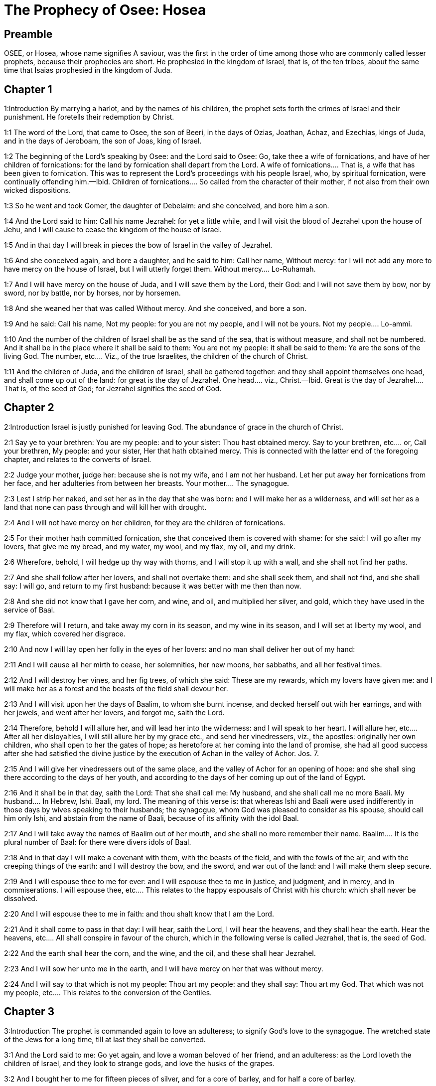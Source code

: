 = The Prophecy of Osee: Hosea

== Preamble

OSEE, or Hosea, whose name signifies A saviour, was the first in the order of time among those who are commonly called lesser prophets, because their prophecies are short. He prophesied in the kingdom of Israel, that is, of the ten tribes, about the same time that Isaias prophesied in the kingdom of Juda.   

== Chapter 1

1:Introduction
By marrying a harlot, and by the names of his children, the prophet sets forth the crimes of Israel and their punishment. He foretells their redemption by Christ.  

1:1
The word of the Lord, that came to Osee, the son of Beeri, in the days of Ozias, Joathan, Achaz, and Ezechias, kings of Juda, and in the days of Jeroboam, the son of Joas, king of Israel.  

1:2
The beginning of the Lord’s speaking by Osee: and the Lord said to Osee: Go, take thee a wife of fornications, and have of her children of fornications: for the land by fornication shall depart from the Lord.  A wife of fornications.... That is, a wife that has been given to fornication. This was to represent the Lord’s proceedings with his people Israel, who, by spiritual fornication, were continually offending him.—Ibid. Children of fornications.... So called from the character of their mother, if not also from their own wicked dispositions.  

1:3
So he went and took Gomer, the daughter of Debelaim: and she conceived, and bore him a son.  

1:4
And the Lord said to him: Call his name Jezrahel: for yet a little while, and I will visit the blood of Jezrahel upon the house of Jehu, and I will cause to cease the kingdom of the house of Israel.  

1:5
And in that day I will break in pieces the bow of Israel in the valley of Jezrahel.  

1:6
And she conceived again, and bore a daughter, and he said to him: Call her name, Without mercy: for I will not add any more to have mercy on the house of Israel, but I will utterly forget them.  Without mercy.... Lo-Ruhamah.  

1:7
And I will have mercy on the house of Juda, and I will save them by the Lord, their God: and I will not save them by bow, nor by sword, nor by battle, nor by horses, nor by horsemen.  

1:8
And she weaned her that was called Without mercy. And she conceived, and bore a son.  

1:9
And he said: Call his name, Not my people: for you are not my people, and I will not be yours.  Not my people.... Lo-ammi.  

1:10
And the number of the children of Israel shall be as the sand of the sea, that is without measure, and shall not be numbered. And it shall be in the place where it shall be said to them: You are not my people: it shall be said to them: Ye are the sons of the living God.  The number, etc.... Viz., of the true Israelites, the children of the church of Christ.  

1:11
And the children of Juda, and the children of Israel, shall be gathered together: and they shall appoint themselves one head, and shall come up out of the land: for great is the day of Jezrahel.  One head.... viz., Christ.—Ibid. Great is the day of Jezrahel.... That is, of the seed of God; for Jezrahel signifies the seed of God.   

== Chapter 2

2:Introduction
Israel is justly punished for leaving God. The abundance of grace in the church of Christ.  

2:1
Say ye to your brethren: You are my people: and to your sister: Thou hast obtained mercy.  Say to your brethren, etc.... or, Call your brethren, My people: and your sister, Her that hath obtained mercy. This is connected with the latter end of the foregoing chapter, and relates to the converts of Israel.  

2:2
Judge your mother, judge her: because she is not my wife, and I am not her husband. Let her put away her fornications from her face, and her adulteries from between her breasts.  Your mother.... The synagogue.  

2:3
Lest I strip her naked, and set her as in the day that she was born: and I will make her as a wilderness, and will set her as a land that none can pass through and will kill her with drought.  

2:4
And I will not have mercy on her children, for they are the children of fornications.  

2:5
For their mother hath committed fornication, she that conceived them is covered with shame: for she said: I will go after my lovers, that give me my bread, and my water, my wool, and my flax, my oil, and my drink.  

2:6
Wherefore, behold, I will hedge up thy way with thorns, and I will stop it up with a wall, and she shall not find her paths.  

2:7
And she shall follow after her lovers, and shall not overtake them: and she shall seek them, and shall not find, and she shall say: I will go, and return to my first husband: because it was better with me then than now.  

2:8
And she did not know that I gave her corn, and wine, and oil, and multiplied her silver, and gold, which they have used in the service of Baal.  

2:9
Therefore will I return, and take away my corn in its season, and my wine in its season, and I will set at liberty my wool, and my flax, which covered her disgrace.  

2:10
And now I will lay open her folly in the eyes of her lovers: and no man shall deliver her out of my hand:  

2:11
And I will cause all her mirth to cease, her solemnities, her new moons, her sabbaths, and all her festival times.  

2:12
And I will destroy her vines, and her fig trees, of which she said: These are my rewards, which my lovers have given me: and I will make her as a forest and the beasts of the field shall devour her.  

2:13
And I will visit upon her the days of Baalim, to whom she burnt incense, and decked herself out with her earrings, and with her jewels, and went after her lovers, and forgot me, saith the Lord.  

2:14
Therefore, behold I will allure her, and will lead her into the wilderness: and I will speak to her heart.  I will allure her, etc.... After all her disloyalties, I will still allure her by my grace etc., and send her vinedressers, viz., the apostles: originally her own children, who shall open to her the gates of hope; as heretofore at her coming into the land of promise, she had all good success after she had satisfied the divine justice by the execution of Achan in the valley of Achor. Jos. 7.  

2:15
And I will give her vinedressers out of the same place, and the valley of Achor for an opening of hope: and she shall sing there according to the days of her youth, and according to the days of her coming up out of the land of Egypt.  

2:16
And it shall be in that day, saith the Lord: That she shall call me: My husband, and she shall call me no more Baali.  My husband.... In Hebrew, Ishi. Baali, my lord. The meaning of this verse is: that whereas Ishi and Baali were used indifferently in those days by wives speaking to their husbands; the synagogue, whom God was pleased to consider as his spouse, should call him only Ishi, and abstain from the name of Baali, because of its affinity with the idol Baal.  

2:17
And I will take away the names of Baalim out of her mouth, and she shall no more remember their name.  Baalim.... It is the plural number of Baal: for there were divers idols of Baal.  

2:18
And in that day I will make a covenant with them, with the beasts of the field, and with the fowls of the air, and with the creeping things of the earth: and I will destroy the bow, and the sword, and war out of the land: and I will make them sleep secure.  

2:19
And I will espouse thee to me for ever: and I will espouse thee to me in justice, and judgment, and in mercy, and in commiserations.  I will espouse thee, etc.... This relates to the happy espousals of Christ with his church: which shall never be dissolved.  

2:20
And I will espouse thee to me in faith: and thou shalt know that I am the Lord.  

2:21
And it shall come to pass in that day: I will hear, saith the Lord, I will hear the heavens, and they shall hear the earth.  Hear the heavens, etc.... All shall conspire in favour of the church, which in the following verse is called Jezrahel, that is, the seed of God.  

2:22
And the earth shall hear the corn, and the wine, and the oil, and these shall hear Jezrahel.  

2:23
And I will sow her unto me in the earth, and I will have mercy on her that was without mercy.  

2:24
And I will say to that which is not my people: Thou art my people: and they shall say: Thou art my God.  That which was not my people, etc.... This relates to the conversion of the Gentiles.   

== Chapter 3

3:Introduction
The prophet is commanded again to love an adulteress; to signify God’s love to the synagogue. The wretched state of the Jews for a long time, till at last they shall be converted.  

3:1
And the Lord said to me: Go yet again, and love a woman beloved of her friend, and an adulteress: as the Lord loveth the children of Israel, and they look to strange gods, and love the husks of the grapes.  

3:2
And I bought her to me for fifteen pieces of silver, and for a core of barley, and for half a core of barley.  

3:3
And I said to her: Thou shalt wait for me many days: thou shalt not play the harlot, and thou shalt be no man’s, and I also will wait for thee.  

3:4
For the children of Israel shall sit many days without king, and without prince, and without sacrifice, and without altar, and without ephod, and without theraphim.  Theraphim.... Images or representations.  

3:5
And after this the children of Israel shall return and shall seek the Lord, their God, and David, their king: and they shall fear the Lord, and his goodness, in the last days.  David their king.... That is, Christ, who is of the house of David.   

== Chapter 4

4:Introduction
God’s judgment against the sins of Israel: Juda is warned not to follow their example.  

4:1
Hear the word of the Lord, ye children of Israel, for the Lord shall enter into judgment with the inhabitants of the land: for there is no truth, and there is no mercy, and there is no knowledge of God in the land.  

4:2
Cursing, and lying, and killing, and theft, and adultery, have overflowed, and blood hath touched blood.  

4:3
Therefore shall the land mourn, and every one that dwelleth in it shall languish with the beasts of the field, and with the fowls of the air: yea, the fishes of the sea also shall be gathered together.  

4:4
But yet let not any man judge: and let not a man be rebuked: for thy people are as they that contradict the priest.  Let not any man judge, etc.... As if he would say: It is in vain to strive with them, or reprove them, they are so obstinate in evil.  

4:5
And thou shalt fall today, and the prophet also shall fall with thee: in the night I have made thy mother to be silent.  

4:6
My people have been silent, because they had no knowledge: because thou hast rejected knowledge, I will reject thee, that thou shalt not do the office of priesthood to me: and thou hast forgotten the law of thy God, I also will forget thy children.  

4:7
According to the multitude of them, so have they sinned against me: I will change their glory into shame.  

4:8
They shall eat the sins of my people, and shall lift up their souls to their iniquity.  

4:9
And there shall be like people like priest: and I will visit their ways upon them, and I will repay them their devices.  

4:10
And they shall eat and shall not be filled: they have committed fornication, and have not ceased: because they have forsaken the Lord in not observing the law.  

4:11
Fornication, and wine, and drunkenness, take away the understanding.  

4:12
My people have consulted their stocks, and their staff hath declared unto them: for the spirit of fornication hath deceived them, and they have committed fornication against their God.  

4:13
They offered sacrifice upon the tops of the mountains, and burnt incense upon the hills: under the oak, and the poplar, and the turpentine tree, because the shadow thereof was good: therefore shall your daughters commit fornication, and your spouses shall be adulteresses.  

4:14
I will not visit upon your daughters, when they shall commit fornication, and upon your spouses when they shall commit adultery: because themselves conversed with harlots, and offered sacrifice with the effeminate, and the people that doth not understand shall be beaten.  

4:15
If thou play the harlot, O Israel, at least let not Juda offend: and go ye not into Galgal, and come not up into Bethaven, and do not swear: The Lord liveth.  Galgal and Bethaven.... Places where idols were worshipped. Bethel, which signifies the house of God, is called by the prophet, Bethaven, that is, the house of vanity, from Jeroboam’s golden calf that was worshipped there.  

4:16
For Israel hath gone astray like a wanton heifer now will the Lord feed them, as a lamb in a spacious place.  

4:17
Ephraim is a partaker with idols, let him alone.  

4:18
Their banquet is separated, they have gone astray by fornication: they that should have protected them have loved to bring shame upon them.  

4:19
The wind hath bound them up in its wings, and they shall be confounded because of their sacrifices.   

== Chapter 5

5:Introduction
God’s threats against the priests, the people, and princes of Israel, for their idolatry.  

5:1
Hear ye this, O priests, and hearken, O ye house of Israel, and give ear, O house of the king: for there is a judgment against you, because you have been a snare to them whom you should have watched over and a net spread upon Thabor.  O priests.... What is said of priests in this prophecy is chiefly understood of the priests of the kingdom of Israel; who were not true priests of the race of Aaron; but served the calves at Bethel and Dan.  

5:2
And you have turned aside victims into the depth and I am the teacher of them all.  

5:3
I know Ephraim, and Israel is not hid from me for now Ephraim hath committed fornication, Israel is defiled.  

5:4
They will not set their thoughts to return to their God: for the spirit of fornication is in the midst of them, and they have not known the Lord.  

5:5
And the pride of Israel shall answer in his face: and Israel, and Ephraim shall fall in their iniquity, Juda also shall fall with them.  

5:6
With their flocks and with their herds, they shall go to seek the Lord, and shall not find him: he is withdrawn from them.  

5:7
They have transgressed against the Lord: for they have begotten children that are strangers: now shall a month devour them with their portions.  Children that are strangers.... That is, aliens from God: and therefore they are threatened with speedy destruction.  

5:8
Blow ye the cornet in Gabaa, the trumpet in Rama: howl ye in Bethaven, behind thy back, O Benjamin.  

5:9
Ephraim shall be in desolation in the day of rebuke: among the tribes of Israel I have shewn that which shall surely be.  

5:10
The princes of Juda are become as they that take up the bound: I will pour out my wrath upon them like water.  As they that take up the bound.... That is, they that remove the boundary, encroaching on the property of their neighbors: figuratively: going beyond the boundary of the laws of God.  

5:11
Ephraim is under oppression, and broken in judgment: because he began to go after filthiness.  

5:12
And I will be like a moth to Ephraim: and like rottenness to the house of Juda.  

5:13
And Ephraim saw his sickness, and Juda his band: and Ephraim went to the Assyrian, and sent to the avenging king: and he shall not be able to heal you, neither shall he be able to take off the band from you.  

5:14
For I will be like a lioness to Ephraim, and like a lion’s whelp to the house of Juda: I, I will catch, and go: I will take away, and there is none that can rescue.  

5:15
I will go and return to my place: until you are consumed, and seek my face.   

== Chapter 6

6:Introduction
Affliction shall be a means to bring many to Christ, a complaint of the untowardness of the Jews. God loves mercy more than sacrifice.  

6:1
In their affliction they will rise early to me: Come, and let us return to the Lord.  

6:2
For he hath taken us, and he will heal us: he will strike, and he will cure us.  

6:3
He will revive us after two days: on the third day he will raise us up, and we shall live in his sight. We shall know, and we shall follow on, that we may know the Lord. His going forth is prepared as the morning light, and he will come to us as the early and the latter rain to the earth.  

6:4
What shall I do to thee, O Ephraim? what shall I do to thee, O Juda? your mercy is as a morning cloud, and as the dew that goeth away in the morning.  

6:5
For this reason have I hewed them by the prophets, I have slain them by the words of my mouth: and thy judgments shall go forth as the light.  

6:6
For I desired mercy, and not sacrifice: and the knowledge of God more than holocausts.  

6:7
But they, like Adam, have transgressed the covenant, there have they dealt treacherously against me.  

6:8
Galaad is a city of workers of idols, supplanted with blood.  Supplanted with blood.... that is, undermined and brought to ruin, for shedding of blood: and, as it is signified in the following verse, for conspiring with the priests (of Bethel) like robbers, to murder in the way such as passed out of Sichem to go towards the temple of Jerusalem. Or else ... supplanted with blood ... signifies flowing in such manner with blood, as to suffer none to walk there without imbruing the soles of their feet in blood.  

6:9
And like the jaws of highway robbers, they conspire with the priests who murder in the way those that pass out of Sichem: for they have wrought wickedness.  

6:10
I have seen a horrible thing in the house of Israel: the fornications of Ephraim there: Israel is defiled.  

6:11
And thou also, O Juda, set thee a harvest, when I shall bring back the captivity of my people.   

== Chapter 7

7:Introduction
The manifold sins of Israel, and of their kings, hinder the Lord from healing them.  

7:1
When I would have healed Israel, the iniquity of Ephraim was discovered, and the wickedness of Samaria, for they have committed falsehood, and the thief is come in to steal, the robber is without.  

7:2
And lest they may say in their hearts, that I remember all their wickedness: their own devices now have beset them about, they have been done before my face.  

7:3
They have made the king glad with their wickedness: and the princes with their lies.  Made the king glad, etc.... To please Jeroboam, and their other kings they have given themselves up to the wicked worship of idols, which are mere falsehood and lies.  

7:4
They are all adulterers, like an oven heated by the baker: the city rested a little from the mingling of the leaven, till the whole was leavened.  

7:5
The day of our king, the princes began to be mad with wine: he stretched out his hand with scorners.  

7:6
Because they have applied their heart like an oven, when he laid snares for them: he slept all the night baking them, in the morning he himself was heated as a flaming fire.  

7:7
They were all heated like an oven, and have devoured their judges: all their kings have fallen: there is none amongst them that calleth unto me.  

7:8
Ephraim himself is mixed among the nations: Ephraim is become as bread baked under the ashes, that is not turned.  

7:9
Strangers have devoured his strength, and he knew it not: yea, grey hairs also are spread about upon him, and he is ignorant of it.  

7:10
And the pride of Israel shall be humbled before his face: and they have not returned to the Lord their God, nor have they sought him in all these.  

7:11
And Ephraim is become as a dove that is decoyed, not having a heart: they called upon Egypt, they went to the Assyrians.  

7:12
And when they shall go, I will spread my net upon them: I will bring them down as the fowl of the air, I will strike them as their congregation hath heard.  

7:13
Woe to them, for they have departed from me: they shall be wasted because they have transgressed against me: and I redeemed them: and they have spoken lies against me.  

7:14
And they have not cried to me with their heart, but they howled in their beds: they have thought upon wheat and wine, they are departed from me.  

7:15
And I have chastised them, and strengthened their arms: and they have imagined evil against me.  

7:16
They returned, that they might be without yoke: they became like a deceitful bow: their princes shall fall by the sword, for the rage of their tongue. This is their derision in the land of Egypt.   

== Chapter 8

8:Introduction
The Israelites are threatened with destruction for their impiety and idolatry.  

8:1
Let there be a trumpet in thy throat like an eagle upon the house of the Lord: because they have transgressed my covenant, and have violated my law.  

8:2
They shall call upon me: O my God, we, Israel, know thee.  

8:3
Israel hath cast off the thing that is good, the enemy shall pursue him.  

8:4
They have reigned, but not by me: they have been princes, and I knew not: of their silver and their gold they have made idols to themselves, that they might perish.  

8:5
Thy calf, O Samaria, is cast off, my wrath is kindled against them. How long will they be incapable of being cleansed?  

8:6
For itself also is the invention of Israel: a workman made it, and it is no god: for the calf of Samaria shall be turned to spiders’ webs.  

8:7
For they shall sow wind, and reap a whirlwind, there is no standing stalk in it, the bud shall yield no meal; and if it should yield, strangers shall eat it.  

8:8
Israel is swallowed up: now is he become among the nations like an unclean vessel.  

8:9
For they are gone up to Assyria, a wild ass alone by himself: Ephraim hath given gifts to his lovers.  

8:10
But even though they shall have hired the nations, now will I gather them together: and they shall rest a while from the burden of the king, and the princes.  

8:11
Because Ephraim hath made many altars to sin: altars are become to him unto sin.  

8:12
I shall write to him my manifold laws, which have been accounted as foreign.  

8:13
They shall offer victims, they shall sacrifice flesh, and shall eat it, and the Lord will not receive them: now will he remember their iniquity, and will visit their sins: they shall return to Egypt.  

8:14
And Israel hath forgotten his Maker, and hath built temples: and Juda hath built many fenced cities: and I will send a fire upon his cities, and it shall devour the houses thereof.   

== Chapter 9

9:Introduction
The distress and captivity of Israel for their sins and idolatry.  

9:1
Rejoice not, O Israel: rejoice not as the nations do: for thou hast committed fornication against thy God, thou hast loved a reward upon every cornfloor.  

9:2
The floor and the winepress shall not feed them, and the wine shall deceive them.  

9:3
They shall not dwell in the Lord’s land: Ephraim is returned to Egypt, and hath eaten unclean things among the Assyrians.  

9:4
They shall not offer wine to the Lord, neither shall they please him: their sacrifices shall be like the bread of mourners: all that shall eat it shall be defiled: for their bread is life for their soul, it shall not enter into the house of the Lord.  

9:5
What will you do in the solemn day, in the day of the feast of the Lord?  

9:6
For behold they are gone because of destruction: Egypt shall gather them together, Memphis shall bury them: nettles shall inherit their beloved silver, the bur shall be in their tabernacles.  

9:7
The days of visitation are come, the days of repaying are come: know ye, O Israel, that the prophet was foolish, the spiritual man was mad, for the multitude of thy iniquity, and the multitude of thy madness.  

9:8
The watchman of Ephraim was with my God: the prophet is become a snare of ruin upon all his ways, madness is in the house of his God.  

9:9
They have sinned deeply, as in the days of Gabaa: he will remember their iniquity, and will visit their sin.  

9:10
I found Israel like grapes in the desert, I saw their fathers like the firstfruits of the fig tree in the top thereof: but they went in to Beelphegor, and alienated themselves to that confusion, and became abominable, as those things were, which they loved.  

9:11
As for Ephraim, their glory hath flown away like a bird from the birth, and from the womb, and from the conception.  

9:12
And though they should bring up their children, I will make them without children among men: yea, and woe to them, when I shall depart from them.  

9:13
Ephraim, as I saw, was a Tyre, founded in beauty: and Ephraim shall bring out his children to the murderer.  

9:14
Give them, O Lord. What wilt thou give them? Give them a womb without children, and dry breasts.  

9:15
All their wickedness is in Galgal, for there I hated them: for the wickedness of their devices I will cast them forth out of my house: I will love them no more, all their princes are revolters.  

9:16
Ephraim is struck, their root is dried up, they shall yield no fruit. And if they should have issue, I will slay the best beloved fruit of their womb.  

9:17
My God will cast them away, because they hearkened not to him: and they shall be wanderers among the nations.   

== Chapter 10

10:Introduction
After many benefits, great affliction shall fall upon the ten tribes, for their ingratitude to God.  

10:1
Israel a vine full of branches, the fruit is agreeable to it: according to the multitude of his fruit, he hath multiplied altars, according to the plenty of his land he hath abounded with idols.  

10:2
Their heart is divided: now they shall perish: he shall break down their idols, he shall destroy their altars.  

10:3
For now they shall say: We have no king: because we fear not the Lord: and what shall a king do to us?  

10:4
You speak words of an unprofitable vision, and you shall make a covenant: and judgment shall spring up as bitterness in the furrows of the field.  

10:5
The inhabitants of Samaria have worshipped the kine of Bethaven: for the people thereof have mourned over it, and the wardens of its temple that rejoiced over it in its glory because it is departed from it.  The kine of Bethaven.... The golden calves of Jeroboam.  

10:6
For itself also is carried into Assyria, a present to the avenging king: shame shall fall upon Ephraim, and Israel shall be confounded in his own will.  Itself also is carried, etc.... One of the golden calves was given by king Manahem, to Phul, king of the Assyrians, to engage him to stand by him.  

10:7
Samaria hath made her king to pass as froth upon the face of the water.  

10:8
And the high places of the idol, the sin of Israel shall be destroyed: the bur and the thistle shall grow up over their altars: and they shall say to the mountains Cover us; and to the hills: Fall upon us.  

10:9
From the days of Gabaa, Israel hath sinned, there they stood: the battle in Gabaa against the children of iniquity shall not overtake them.  

10:10
According to my desire, I will chastise them: and the nations shall be gathered together against them, when they shall be chastised for their two iniquities.  Their two iniquities.... Their two calves.  

10:11
Ephraim is a heifer taught to love to tread out corn, but I passed over upon the beauty of her neck: I will ride upon Ephraim, Juda shall plough, Jacob shall break the furrows for himself.  

10:12
Sow for yourselves in justice, and reap in the mouth of mercy, break up your fallow ground: but the time to seek the Lord is, when he shall come that shall teach you justice.  

10:13
You have ploughed wickedness, you have reaped iniquity, you have eaten the fruit of lying: because thou hast trusted in thy ways, in the multitude of thy strong ones.  

10:14
A tumult shall arise among thy people: and all thy fortresses shall be destroyed as Salmana was destroyed, by the house of him that judged Baal in the day of battle, the mother being dashed in pieces upon her children.  As Salmana, king of the Midianites, was destroyed by the house, that is, by the followers of him that judged Baal; that is, of Gideon, who threw down the altar of Baal; and was therefore called Jerubaal. See Judges 6 and 8.  

10:15
So hath Bethel done to you, because of the evil of your iniquities.   

== Chapter 11

11:Introduction
God proceeds in threatening Israel for their ingratitude: yet he will not utterly destroy them.  

11:1
As the morning passeth, so hath the king of Israel passed away. Because Israel was a child, and I loved him: and I called my son out of Egypt.  I called my son.... Viz., Israel. But as the calling of Israel out of Egypt, was a figure of the calling of Christ from thence; therefore this text is also applicable to Christ, as we learn from Matthew 2.15.  

11:2
As they called them, they went away from before their face: they offered victims to Baalim, and sacrificed to idols.  They called.... Viz., Moses and Aaron called; but they went away after other gods and would not hear.  

11:3
And I was like a foster father to Ephraim, I carried them in my arms: and they knew not that I healed them.  

11:4
I will draw them with the cords of Adam, with the bands of love: and I will be to them as one that taketh off the yoke on their jaws: and I put his meat to him that he might eat.  

11:5
He shall not return into the land of Egypt, but the Assyrian shall be his king: because they would not be converted.  

11:6
The sword hath begun in his cities, and it shall consume his chosen men, and shall devour their heads.  

11:7
And my people shall long for my return: but a yoke shall be put upon them together, which shall not be taken off.  

11:8
How shall I deal with thee, O Ephraim, shall I protect thee, O Israel? how shall I make thee as Adama, shall I set thee as Seboim? my heart is turned within me, my repentance is stirred up.  Adama, etc.... Adama and Seboim were two cities in the neighborhood of Sodom: and underwent the like destruction.  

11:9
I will not execute the fierceness of my wrath: I will not return to destroy Ephraim: because I am God, and not man: the holy one in the midst of thee, and I will not enter into the city.  

11:10
They shall walk after the Lord, he shall roar as a lion: because he shall roar, and the children of the sea shall fear.  

11:11
And they shall fly away like a bird out of Egypt, and like a dove out of the land of the Assyrians: and I will place them in their own houses, saith the Lord.  

11:12
Ephraim hath compassed me about with denials, and the house of Israel with deceit: but Juda went down as a witness with God, and is faithful with the saints.   

== Chapter 12

12:Introduction
Israel is reproved for sin. God’s favours to them.  

12:1
Ephraim feedeth on the wind, and followeth the burning heat: all the day long he multiplied lies and desolation: and he hath made a covenant with the Assyrians, and carried oil into Egypt.  

12:2
Therefore there is a judgment of the Lord with Juda, and a visitation for Jacob: he will render to him according to his ways, and according to his devices.  

12:3
In the womb he supplanted his brother: and by his strength he had success with an angel.  

12:4
And he prevailed over the angel, and was strengthened: he wept, and made supplication to him: he found him in Bethel, and there he spoke with us.  

12:5
Even the Lord God of hosts, the Lord is his memorial.  

12:6
Therefore turn thou to thy God: keep mercy and judgment, and hope in thy God always.  

12:7
He is like Chanaan, there is a deceitful balance in his hand, he hath loved oppression.  

12:8
And Ephraim said: But yet I am become rich, I have found me an idol: all my labours shall not find me the iniquity that I have committed.  

12:9
And I that am the Lord thy God from the land of Egypt, will yet cause thee to dwell in tabernacles, as in the days of the feast.  

12:10
And I have spoken by the prophets, and I have multiplied visions, and I have used similitudes by the ministry of the prophets.  

12:11
If Galaad be an idol, then in vain were they in Galgal offering sacrifices with bullocks: for their altars also are as heaps in the furrows of the field.  If Galaad be an idol, etc.... That is, if Galaad with all its idols and sacrifices be like a mere idol itself, being brought to nothing by Theglathphalasar: how vain is it to expect, that the idols worshipped in Galgal shall be of any service to the tribes that remain.  

12:12
Jacob fled into the country of Syria, and Israel served for a wife, and was a keeper for a wife.  

12:13
But the Lord by a prophet brought Israel out of Egypt: and he was preserved by a prophet.  

12:14
Ephraim hath provoked me to wrath with his bitterness, and his blood shall come upon him, and his Lord will render his reproach unto him.   

== Chapter 13

13:Introduction
The judgments of God upon Israel for their sins. Christ shall one day redeem them.  

13:1
When Ephraim spoke, a horror seized Israel: and he sinned in Baal, and died.  

13:2
And now they have sinned more and more: and they have made to themselves a molten thing of their silver as the likeness of idols: the whole is the work of craftsmen: to these that say: Sacrifice men, ye that adore calves.  

13:3
Therefore they shall be as a morning cloud, and as the early dew that passeth away, as the dust that is driven with a whirlwind out of the floor, and as the smoke out of the chimney.  

13:4
But I am the Lord thy God from the land of Egypt: and thou shalt know no God but me, and there is no saviour beside me.  

13:5
I knew thee in the desert, in the land of the wilderness.  

13:6
According to their pastures they were filled, and were made full: and they lifted up their heart, and have forgotten me.  

13:7
And I will be to them as a lioness, as a leopard in the way of the Assyrians.  

13:8
I will meet them as a bear that is robbed of her whelps, and I will rend the inner parts of their liver: and I will devour them there as a lion, the beast of the field shall tear them.  

13:9
Destruction is thy own, O Israel: thy help is only in me.  

13:10
Where is thy king? now especially let him save thee in all thy cities: and thy judges, of whom thou saidst: Give me kings and princes.  

13:11
I will give thee a king in my wrath, and will take him away in my indignation.  

13:12
The iniquity of Ephraim is bound up, his sin is hidden.  

13:13
The sorrows of a woman in labour shall come upon him, he is an unwise son: for now he shall not stand in the breach of the children.  

13:14
I will deliver them out of the hand of death. I will redeem them from death: O death, I will be thy death; O hell, I will be thy bite: comfort is hidden from my eyes.  

13:15
Because he shall make a separation between brothers: the Lord will bring a burning wind that shall rise from the desert, and it shall dry up his springs, and shall make his fountain desolate, and he shall carry off the treasure of every desirable vessel.   

== Chapter 14

14:Introduction
Samaria shall be destroyed. An exhortation to repentance: God’s favour through Christ to the penitent.  

14:1
Let Samaria perish, because she hath stirred up her God to bitterness: let them perish by the sword, let their little ones be dashed, and let the women with child be ripped up.  Perish, because she hath stirred up her God to bitterness.... It is not a curse or imprecation, but a prophecy of what should come to pass.  

14:2
Return, O Israel, to the Lord thy God: for thou hast fallen down by thy iniquity.  

14:3
Take with you words, and return to the Lord, and say to him: Take away all iniquity, and receive the good: and we will render the calves of our lips.  

14:4
Assyria shall not save us, we will not ride upon horses, neither will we say any more: The works of our hands are our gods: for thou wilt have mercy on the fatherless that is in thee.  

14:5
I will heal their breaches, I will love them freely: for my wrath is turned away from them.  

14:6
I will be as the dew, Israel shall spring as the lily, and his root shall shoot forth as that of Libanus.  

14:7
His branches shall spread, and his glory shall be as the olive tree: and his smell as that of Libanus.  

14:8
They shall be converted that sit under his shadow: they shall live upon wheat, and they shall blossom as a vine: his memorial shall be as the wine of Libanus.  

14:9
Ephraim shall say, What have I to do any more with idols? I will hear him, and I will make him flourish like a green fir tree: from me is thy fruit found.  

14:10
Who is wise, and he shall understand these things? prudent, and he shall know these things? for the ways of the Lord are right, and the just shall walk in them: but the transgressors shall fall in them.  